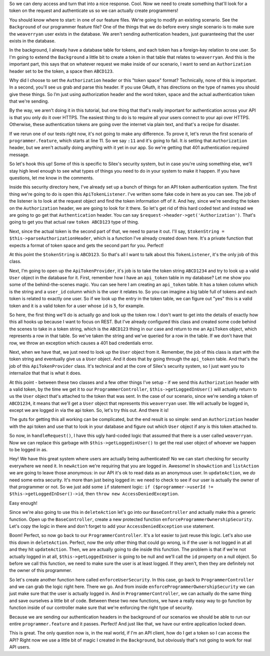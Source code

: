 So we can deny access and turn that into a nice response. Cool. Now we need
to create something that'll look for a token on the request and authenticate
us so we can actually create programmers!

You should know where to start: in one of our feature files. We're going
to modify an existing scenario. See the ``Background`` of our programmer
feature file? One of the things that we do before every single scenario is
to make sure the ``weaverryan`` user exists in the database. We aren't sending
authentication headers, just guaranteeing that the user exists in the database.

In the background, I already have a database table for tokens, and each token
has a foreign-key relation to one user. So I'm going to extend the ``Background``
a little bit to create a token in that table that relates to ``weaverryan``.
And this is the important part, this says that on whatever request we make
inside of our scenario, I want to send an ``Authorization`` header set to
be the token, a space then ``ABCD123``.

Why did I choose to set the ``Authorization`` header or this "token space"
format? Technically, none of this is important. In a second, you'll see us
grab and parse this header. If you use OAuth, it has directions on the type
of names you should give these things. So I’m just using authorization header
and the word token, space and the actual authentication token that we're sending.

By the way, we aren't doing it in this tutorial, but one thing that that's
really important for authentication across your API is that you only do it
over HTTPS. The easiest thing to do is to require all your users connect to
your api over HTTPS. Otherwise, these authentication tokens are going over
the internet via plain text, and that's a recipe for disaster.

If we rerun one of our tests right now, it's not going to make any difference. 
To prove it, let's rerun the first scenario of ``programmer.feature``, which
starts at line 11. So we say ``:11`` and it's going to fail. It *is* setting
that ``Authorization`` header, but we aren't actually doing anything with
it yet in our app. So we're getting that 401 authentication required message.

So let's hook this up! Some of this is specific to Silex's security system,
but in case you're using something else, we'll stay high level enough to see
what types of things you need to do in your system to make it happen. If
you have questions, let me know in the comments.

Inside this security directory here, I've already set up a bunch of things
for an API token authentication system. The first thing we're going to do
is open this ``ApiTokenListener``. I've written some fake code in here as
you can see. The job of the listener is to look at the request object and
find the token information off of it. And hey, since we're sending the token
on the ``Authorization`` header, we are going to look for it there. So let's
get rid of this hard coded text and instead we are going to go get that
``Authentication`` header. You can say ``$request->header->get('Authorization')``.
That's going to get you that actual raw ``token ABCD123`` type of thing. 

Next, since the actual token is the second part of that, we need to parse
it out. I'll say, ``$tokenString = $this->parseAuthorizationHeader``, which
is a function I’ve already created down here. It's a private function that
expects a format of token space and gets the second part for you. Perfect!

At this point the ``$tokenString`` is ``ABCD123``. So that's all I want to
talk about this ``TokenListener``, it's the only job of this class.

Next, I’m going to open up the ``ApiTokenProvider``, it's job is to take
the token string ``ABCD1234`` and try to look up a valid ``User`` object
in the database for it. First, remember how I have an ``api_token`` table in
my database? Let me show you some of the behind-the-scenes magic. You can
see here I am creating an ``api_token`` table. It has a token column which
is the string and a ``user_id`` column which is the user it relates to. So
you can imagine a big table full of tokens and each token is related to exactly
one user. So if we look up the entry in the token table, we can figure out
"yes" this is a valid token and it is a valid token for a user whose ``id``
is ``5``, for example.

So here, the first thing we'll do is actually go and look up the token row.
I don't want to get into the details of exactly how this all hooks up because
I want to focus on REST. But I've already configured this class and created
some code behind the scenes to take in a token string, which is the ``ABCD123``
thing in our case and return to me an ``ApiToken`` object, which represents
a row in that table. So we've taken the string and we've queried for a row
in the table. If we don't have that row, we throw an exception which causes
a 401 bad credentials error.

Next, when we have that, we just need to look up the ``User`` object from it.
Remember, the job of this class is start with the token string and eventually
give us a ``User`` object. And it does that by going through the ``api_token``
table. And that's the job of this ``ApiTokenProvider`` class. It's technical
and at the core of Silex's security system, so I just want you to internalize
that that is what it does.

At this point - between these two classes and a few other things I've setup -
if we send this ``Authorization`` header with a valid token, by the time we
get it to our ``ProgrammerController``, ``$this->getLoggedInUser()`` will
actually return to us the ``User`` object that's attached to the token that
was sent. In the case of our scenario, since we're sending a token of ``ABCD1234``,
it means that we'll get a ``User`` object that represents this ``weaverryan``
user. We will actually be logged in, except we are logged in via the api
token. So, let's try this out. And there it is!

The guts for getting this all working can be complicated, but the end result
is so simple: send an ``Authorization`` header with the api token and use
that to look in your database and figure out which ``User`` object if any
is this token attached to.

So now, in ``handleRequest()``, I have this ugly hard-coded logic that assumed
that there is a user called ``weaverryan``. Now we can replace this garbage
with ``$this->getLoggedinUser()`` to get the real user object of whoever
we happen to be logged in as.

Hey! We have this great system where users are actually being authenticated!
No we can start checking for security everywhere we need it. In ``newAction``
we're requiring that you are logged in. Awesome! In ``showAction`` and ``listAction``
we are going to leave those anonymous: in our API it's ok to read data as
an anonymous user. In ``updateAction``, we *do* need some extra security.
It's more than just being logged in: we need to check to see if our user
is actually the owner of that programmer or not. So we just add some ``if``
statement logic: ``if ($programmer->userId != $this->getLoggedInDser()->id``,
then ``throw new AccessDeniedException``.

Easy enough!

Since we're also going to use this in ``deleteAction`` let's go into our
``BaseController`` and actually make this a generic function. Open up the
``BaseController``, create a new protected function ``enforceProgrammerOwnershipSecurity``.
Let's copy the logic in there and don't forget to add your ``AccessDeniedException``
``use`` statement.

Boom! Perfect, so now go back to our ``ProgrammerController``. It's a lot
easier to just reuse this logic. Let's also use this down in ``deleteAction``.
Perfect, now the only other thing that could go wrong, is if the user is
not logged in at all and they hit ``updateAction``. Then, we are actually
going to die inside this function. The problem is that if we're not actually
logged in at all, ``$this->getLoggedInUser`` is going to be null and we'll
call the ``id`` property on a null object. So before we call this function,
we need to make sure the user is at least logged. If they aren't, then they
are definitely not the owner of this programmer.

So let's create another function here called ``enforceUserSecurity``. In
this case, go back to ``ProgrammerController`` and we can grab the logic
right here. There we go. And from inside ``enforceProgrammerOwnershipSecurity``
we can just make sure that the user is actually logged in. And in ``ProgrammerController``,
we can actually do the same thing and save ourselves a little bit of code.
Between these two new functions, we have a really easy way to go function
by function inside of our controller make sure that we're enforcing the right
type of security.

Because we are sending our authentication headers in the background of our
scenarios we should be able to run our entire ``programmer.feature`` and
it passes. Perfect! And just like that, we have our entire application locked
down.

This is great. The only question now is, in the real world, if I'm an API
client, how do I get a token so I can access the API? Right now we use a
little bit of magic I created in the ``Background``, but obviously that's
not going to work for real API users.
